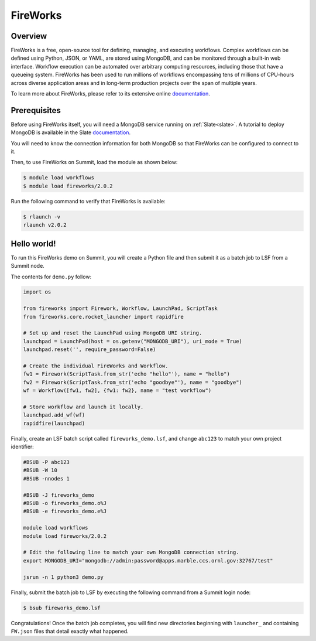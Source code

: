 .. _workflows-fireworks:

*********
FireWorks
*********


Overview
========

FireWorks is a free, open-source tool for defining, managing, and executing
workflows. Complex workflows can be defined using Python, JSON, or YAML, are
stored using MongoDB, and can be monitored through a built-in web interface.
Workflow execution can be automated over arbitrary computing resources,
including those that have a queueing system. FireWorks has been used to run
millions of workflows encompassing tens of millions of CPU-hours across diverse
application areas and in long-term production projects over the span of
multiple years.

To learn more about FireWorks, please refer to its extensive online
`documentation <https://materialsproject.github.io/fireworks/>`_.


Prerequisites
================

Before using FireWorks itself, you will need a MongoDB service running
on :ref:`Slate<slate>`. A tutorial to deploy MongoDB is available in the
Slate `documentation <https://docs.olcf.ornl.gov/services_and_applications/slate/use_cases/mongodb_service.html>`_.

You will need to know the connection information for both MongoDB so that
FireWorks can be configured to connect to it.

Then, to use FireWorks on Summit, load the module as shown below:

.. code-block:: console

    $ module load workflows
    $ module load fireworks/2.0.2

Run the following command to verify that FireWorks is available:

.. code-block:: console

    $ rlaunch -v
    rlaunch v2.0.2


Hello world!
============

To run this FireWorks demo on Summit, you will create a Python file and then
submit it as a batch job to LSF from a Summit node.

The contents for ``demo.py`` follow:

.. code-block:: python

    import os
  
    from fireworks import Firework, Workflow, LaunchPad, ScriptTask
    from fireworks.core.rocket_launcher import rapidfire

    # Set up and reset the LaunchPad using MongoDB URI string.
    launchpad = LaunchPad(host = os.getenv("MONGODB_URI"), uri_mode = True)
    launchpad.reset('', require_password=False)

    # Create the individual FireWorks and Workflow.
    fw1 = Firework(ScriptTask.from_str('echo "hello"'), name = "hello")
    fw2 = Firework(ScriptTask.from_str('echo "goodbye"'), name = "goodbye")
    wf = Workflow([fw1, fw2], {fw1: fw2}, name = "test workflow")

    # Store workflow and launch it locally.
    launchpad.add_wf(wf)
    rapidfire(launchpad)


Finally, create an LSF batch script called ``fireworks_demo.lsf``, and
change ``abc123`` to match your own project identifier:

.. code-block:: bash

    #BSUB -P abc123
    #BSUB -W 10
    #BSUB -nnodes 1

    #BSUB -J fireworks_demo
    #BSUB -o fireworks_demo.o%J
    #BSUB -e fireworks_demo.e%J

    module load workflows
    module load fireworks/2.0.2

    # Edit the following line to match your own MongoDB connection string.
    export MONGODB_URI="mongodb://admin:password@apps.marble.ccs.ornl.gov:32767/test"

    jsrun -n 1 python3 demo.py


Finally, submit the batch job to LSF by executing the following command from a
Summit login node:

.. code-block:: console

    $ bsub fireworks_demo.lsf

Congratulations! Once the batch job completes, you will find new directories
beginning with ``launcher_`` and containing ``FW.json`` files that detail
exactly what happened.


